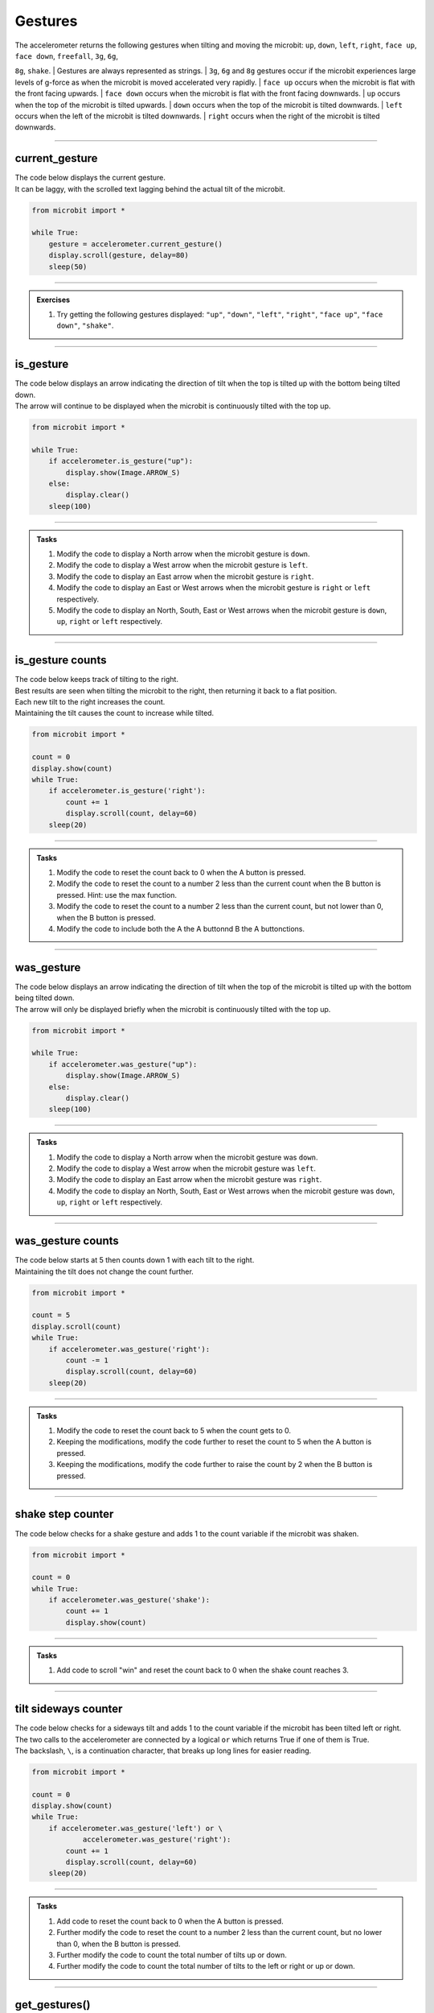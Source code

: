 ====================================================
Gestures
====================================================

| The accelerometer returns the following gestures when tilting and moving the microbit: ``up``, ``down``, ``left``, ``right``, ``face up``, ``face down``, ``freefall``, ``3g``, ``6g``,
``8g``, ``shake``. 
| Gestures are always represented as strings. 
| ``3g``, ``6g`` and ``8g`` gestures occur if the microbit experiences large levels of g-force as when the microbit is moved accelerated very rapidly.
| ``face up`` occurs when the microbit is flat with the front facing upwards.
| ``face down`` occurs when the microbit is flat with the front facing downwards.
| ``up`` occurs when the top of the microbit is tilted upwards.
| ``down`` occurs when the top of the microbit is tilted downwards.
| ``left`` occurs when the left of the microbit is tilted downwards.
| ``right`` occurs when the right of the microbit is tilted downwards.

----

current_gesture
-------------------------

.. py:function:: current_gesture()

    Return the name of the current gesture as a string. The gestures are: ``"up"``, ``"down"``, ``"left"``, ``"right"``, ``"face up"``, ``"face down"``, ``"freefall"``, ``"3g"``, ``"6g"``, ``"8g"``, ``"shake"``.

| The code below displays the current gesture. 
| It can be laggy, with the scrolled text lagging behind the actual tilt of the microbit.

.. code-block:: python

    from microbit import *

    while True:
        gesture = accelerometer.current_gesture()
        display.scroll(gesture, delay=80)
        sleep(50)
----

.. admonition:: Exercises

    #. Try getting the following gestures displayed: ``"up"``, ``"down"``, ``"left"``, ``"right"``, ``"face up"``, ``"face down"``, ``"shake"``.

----

is_gesture
-------------------------

.. py:function:: is_gesture(name)

    Return True or False to indicate if the named gesture is currently active.

| The code below displays an arrow indicating the direction of tilt when the top is tilted up with the bottom being tilted down.
| The arrow will continue to be displayed when the microbit is continuously tilted with the top up.

.. code-block:: python

    from microbit import *

    while True:
        if accelerometer.is_gesture("up"):
            display.show(Image.ARROW_S)
        else:
            display.clear()
        sleep(100)

----

.. admonition:: Tasks

    #. Modify the code to display a North arrow when the microbit gesture is ``down``.
    #. Modify the code to display a West arrow when the microbit gesture is ``left``.
    #. Modify the code to display an East arrow when the microbit gesture is ``right``.
    #. Modify the code to display an East or West arrows when the microbit gesture is ``right`` or ``left`` respectively.
    #. Modify the code to display an North, South, East or West arrows when the microbit gesture is ``down``, ``up``, ``right`` or ``left`` respectively.

    .. dropdown::
        :icon: codescan
        :color: primary
        :class-container: sd-dropdown-container

        .. tab-set::

            .. tab-item:: Q1

                Modify the code to display a North arrow when the microbit gesture is ``down``.

                .. code-block:: python

                    from microbit import *

                    while True:
                        if accelerometer.is_gesture("down"):
                            display.show(Image.ARROW_N)
                        else:
                            display.clear()
                        sleep(100)

            .. tab-item:: Q2

                Modify the code to display a West arrow when the microbit gesture is ``left``.

                .. code-block:: python

                    from microbit import *

                    while True:
                        if accelerometer.is_gesture("left"):
                            display.show(Image.ARROW_W)
                        else:
                            display.clear()
                        sleep(100)

            .. tab-item:: Q3

                Modify the code to display an East arrow when the microbit gesture is ``right``.

                .. code-block:: python

                    from microbit import *

                    while True:
                        if accelerometer.is_gesture("right"):
                            display.show(Image.ARROW_E)
                        else:
                            display.clear()
                        sleep(100)

            .. tab-item:: Q4

                Modify the code to display an East or West arrow when the microbit gesture is ``right`` or ``left`` respectively.

                .. code-block:: python

                    from microbit import *

                    while True:
                        if accelerometer.is_gesture("right"):
                            display.show(Image.ARROW_E)
                        elif accelerometer.is_gesture("left"):
                            display.show(Image.ARROW_W)
                        else:
                            display.clear()
                        sleep(100)

            .. tab-item:: Q5

                Modify the code to display a North, South, East or West arrow when the microbit gesture is ``down``, ``up``, ``right`` or ``left`` respectively.

                .. code-block:: python

                    from microbit import *

                    while True:
                        if accelerometer.is_gesture("down"):
                            display.show(Image.ARROW_N)
                        elif accelerometer.is_gesture("up"):
                            display.show(Image.ARROW_S)
                        elif accelerometer.is_gesture("right"):
                            display.show(Image.ARROW_E)
                        elif accelerometer.is_gesture("left"):
                            display.show(Image.ARROW_W)
                        else:
                            display.clear()
                        sleep(100)

----

is_gesture counts
-------------------------

| The code below keeps track of tilting to the right.
| Best results are seen when tilting the microbit to the right, then returning it back to a flat position.
| Each new tilt to the right increases the count.
| Maintaining the tilt causes the count to increase while tilted.

.. code-block:: python

    from microbit import *

    count = 0
    display.show(count)
    while True:
        if accelerometer.is_gesture('right'):
            count += 1
            display.scroll(count, delay=60)
        sleep(20)

----

.. admonition:: Tasks

    #. Modify the code to reset the count back to 0 when the A button is pressed.
    #. Modify the code to reset the count to a number 2 less than the current count when the B button is pressed. Hint: use the max function.
    #. Modify the code to reset the count to a number 2 less than the current count, but not lower than 0, when the B button is pressed.
    #. Modify the code to include both the A the A buttonnd B the A buttonctions.

    .. dropdown::
        :icon: codescan
        :color: primary
        :class-container: sd-dropdown-container

        .. tab-set::

            .. tab-item:: Q1

                Modify the code to reset the count back to 0 when the A button is pressed.

                .. code-block:: python

                    from microbit import *

                    count = 0
                    display.show(count)
                    while True:
                        if button_a.is_pressed():
                            count = 0
                            display.scroll(count, delay=60)
                            sleep(200)
                       if accelerometer.is_gesture('right'):
                            count += 1
                            display.scroll(count, delay=60)
                        sleep(20)

            .. tab-item:: Q2

                Modify the code to reset the count to a number 2 less than the current count when the B button is pressed. Hint: use the max function.

                .. code-block:: python

                    from microbit import *

                    count = 0
                    display.show(count)
                    while True:
                        if button_b.is_pressed():
                            count = count - 2
                            display.scroll(count, delay=60)
                            sleep(200)
                        if accelerometer.is_gesture('right'):
                            count += 1
                            display.scroll(count, delay=60)
                        sleep(20)

            .. tab-item:: Q3

                Modify the code to reset the count to a number 2 less than the current count, but not lower than 0, when the B button is pressed.

                .. code-block:: python

                    from microbit import *

                    count = 0
                    display.show(count)
                    while True:
                        if button_b.is_pressed():
                            count = max(0, count - 2)
                            display.scroll(count, delay=60)
                            sleep(200)
                        if accelerometer.is_gesture('right'):
                            count += 1
                            display.scroll(count, delay=60)
                        sleep(20)

            .. tab-item:: Q4

                Modify the code to include both the A the A buttonnd B the A buttonctions.

                .. code-block:: python

                    from microbit import *

                    count = 0
                    display.show(count)
                    while True:
                        if button_a.is_pressed():
                            count = 0
                            display.scroll(count, delay=60)
                            sleep(200)
                        elif button_b.is_pressed():
                            count = max(0, count - 2)
                            display.scroll(count, delay=60)
                            sleep(200)
                        if accelerometer.is_gesture('right'):
                            count += 1
                            display.scroll(count, delay=60)
                        sleep(20)

----

was_gesture
-------------------------

.. py:function:: was_gesture(name)

    | Return True or False to indicate if the named gesture was active since the last check. 
    | ``was_gesture`` will not return True again for the same gesture unless another gesture has occurred.


| The code below displays an arrow indicating the direction of tilt when the top of the microbit is tilted up with the bottom being tilted down.
| The arrow will only be displayed briefly when the microbit is continuously tilted with the top up.

.. code-block:: python

    from microbit import *

    while True:
        if accelerometer.was_gesture("up"):
            display.show(Image.ARROW_S)
        else:
            display.clear()
        sleep(100)

----

.. admonition:: Tasks

    #. Modify the code to display a North arrow when the microbit gesture was ``down``.
    #. Modify the code to display a West arrow when the microbit gesture was ``left``.
    #. Modify the code to display an East arrow when the microbit gesture was ``right``.
    #. Modify the code to display an North, South, East or West arrows when the microbit gesture was ``down``, ``up``, ``right`` or ``left`` respectively.

    .. dropdown::
        :icon: codescan
        :color: primary
        :class-container: sd-dropdown-container

        .. tab-set::

            .. tab-item:: Q1

                Modify the code to display a North arrow when the microbit gesture was ``down``.

                .. code-block:: python

                    from microbit import *

                    while True:
                        if accelerometer.was_gesture("down"):
                            display.show(Image.ARROW_N)
                        else:
                            display.clear()
                        sleep(100)

            .. tab-item:: Q2

                Modify the code to display a West arrow when the microbit gesture was ``left``.

                .. code-block:: python

                    from microbit import *

                    while True:
                        if accelerometer.was_gesture("left"):
                            display.show(Image.ARROW_W)
                        else:
                            display.clear()
                        sleep(100)

            .. tab-item:: Q3

                Modify the code to display an East arrow when the microbit gesture was ``right``.

                .. code-block:: python

                    from microbit import *

                    while True:
                        if accelerometer.is_gesture("right"):
                            display.show(Image.ARROW_E)
                        else:
                            display.clear()
                        sleep(100)

            .. tab-item:: Q4

                Modify the code to display a North, South, East or West arrow when the microbit gesture was ``down``, ``up``, ``right`` or ``left`` respectively.

                .. code-block:: python

                    from microbit import *

                    while True:
                        if accelerometer.was_gesture("down"):
                            display.show(Image.ARROW_N)
                        elif accelerometer.was_gesture("up"):
                            display.show(Image.ARROW_S)
                        elif accelerometer.was_gesture("right"):
                            display.show(Image.ARROW_E)
                        elif accelerometer.was_gesture("left"):
                            display.show(Image.ARROW_W)
                        else:
                            display.clear()
                        sleep(100)

----

was_gesture counts
-------------------------

| The code below starts at 5 then counts down 1 with each tilt to the right.
| Maintaining the tilt does not change the count further.

.. code-block:: python

    from microbit import *

    count = 5
    display.scroll(count)
    while True:
        if accelerometer.was_gesture('right'):
            count -= 1
            display.scroll(count, delay=60)
        sleep(20)

----

.. admonition:: Tasks

    #. Modify the code to reset the count back to 5 when the count gets to 0.
    #. Keeping the modifications, modify the code further to reset the count to 5 when the A button is pressed.
    #. Keeping the modifications, modify the code further to raise the count by 2 when the B button is pressed.

    .. dropdown::
        :icon: codescan
        :color: primary
        :class-container: sd-dropdown-container

        .. tab-set::

            .. tab-item:: Q1

                Modify the code to reset the count back to 5 when the count gets to 0.

                .. code-block:: python

                    from microbit import *

                    count = 5
                    display.scroll(count)
                    while True:
                        if accelerometer.was_gesture('right'):
                            count -= 1
                            display.scroll(count, delay=60)
                        sleep(20)
                        if count == 0:
                            count = 5
                            display.scroll(count, delay=60)
                            sleep(200)                        

            .. tab-item:: Q2

                Keeping the modifications, modify the code further to reset the count to 5 when the A button is pressed.

                .. code-block:: python

                    from microbit import *

                    count = 5
                    display.scroll(count)
                    while True:
                        if button_a.is_pressed():
                            count = 5
                            display.scroll(count, delay=60)
                            sleep(200)
                        if accelerometer.was_gesture('right'):
                            count -= 1
                            display.scroll(count, delay=60)
                        sleep(20)
                        if count == 0:
                            count = 5
                            display.scroll(count, delay=60)
                            sleep(200)


            .. tab-item:: Q3

                Keeping the modifications, modify the code further to raise the count by 2 when the B button is pressed.

                .. code-block:: python

                    from microbit import *

                    count = 5
                    display.scroll(count)
                    while True:
                        if button_a.is_pressed():
                            count = 5
                            display.scroll(count, delay=60)
                            sleep(200)
                        elif button_b.is_pressed():
                            count = count + 2
                            display.scroll(count, delay=60)
                            sleep(200)
                        if accelerometer.was_gesture('right'):
                            count -= 1
                            display.scroll(count, delay=60)
                        sleep(20)
                        if count == 0:
                            count = 5
                            display.scroll(count, delay=60)
                            sleep(20)

----

shake step counter
-------------------------

| The code below checks for a shake gesture and adds 1 to the count variable if the microbit was shaken.

.. code-block:: python

    from microbit import *

    count = 0
    while True:
        if accelerometer.was_gesture('shake'):
            count += 1
            display.show(count)

----

.. admonition:: Tasks

    #. Add code to scroll "win" and reset the count back to 0 when the shake count reaches 3.

    .. dropdown::
        :icon: codescan
        :color: primary
        :class-container: sd-dropdown-container

        .. tab-set::

            .. tab-item:: Q1

                Add code to scroll "win" and reset the count back to 0 when the shake count reaches 3.

                .. code-block:: python

                    from microbit import *

                    count = 0
                    while True:
                        if accelerometer.was_gesture('shake'):
                            count += 1
                            display.show(count)
                        if count == 3:
                            count = 0
                            display.scroll("win", delay=60)
                            sleep(20)

----

tilt sideways counter
-------------------------

| The code below checks for a sideways tilt and adds 1 to the count variable if the microbit has been tilted left or right.
| The two calls to the accelerometer are connected by a logical ``or`` which returns True if one of them is True.
| The backslash, ``\``, is a continuation character, that breaks up long lines for easier reading.

.. code-block:: python

    from microbit import *

    count = 0
    display.show(count)
    while True:
        if accelerometer.was_gesture('left') or \
                accelerometer.was_gesture('right'):
            count += 1
            display.scroll(count, delay=60)
        sleep(20)

----

.. admonition:: Tasks

    #. Add code to reset the count back to 0 when the A button is pressed.
    #. Further modify the code to reset the count to a number 2 less than the current count, but no lower than 0, when the B button is pressed.
    #. Further modify the code to count the total number of tilts up or down.
    #. Further modify the code to count the total number of tilts to the left or right or up or down.

    .. dropdown::
        :icon: codescan
        :color: primary
        :class-container: sd-dropdown-container

        .. tab-set::

            .. tab-item:: Q1

                Add code to reset the count back to 0 when the A button is pressed.

                .. code-block:: python

                    from microbit import *

                    count = 0
                    display.show(count)
                    while True:
                        if button_a.is_pressed():
                            count = 0
                            display.scroll(count, delay=60)
                            sleep(200)
                        if accelerometer.was_gesture('left') or \
                                accelerometer.was_gesture('right'):
                            count += 1
                            display.scroll(count, delay=60)
                        sleep(20)

            .. tab-item:: Q2

                Further modify the code to reset the count to a number 2 less than the current count, but no lower than 0, when the B button is pressed.

                .. code-block:: python

                    from microbit import *

                    count = 0
                    display.show(count)
                    while True:
                        if button_a.is_pressed():
                            count = 0
                            display.scroll(count, delay=60)
                            sleep(200)
                        elif button_b.is_pressed():
                            count = max(0, count - 2)
                            display.scroll(count, delay=60)
                            sleep(200)
                        if accelerometer.was_gesture('left') or \
                                accelerometer.was_gesture('right'):
                            count += 1
                            display.scroll(count, delay=60)
                        sleep(20)

            .. tab-item:: Q3

                Further modify the code to count the total number of tilts to the front or back instead of left and right.

                .. code-block:: python

                    from microbit import *

                    count = 0
                    display.show(count)
                    while True:
                        if button_a.is_pressed():
                            count = 0
                            display.scroll(count, delay=60)
                            sleep(200)
                        elif button_b.is_pressed():
                            count = max(0, count - 2)
                            display.scroll(count, delay=60)
                            sleep(200)
                        if accelerometer.was_gesture('up') or \
                                accelerometer.was_gesture('down'):
                            count += 1
                            display.scroll(count, delay=60)
                        sleep(20)

            .. tab-item:: Q4

                Further modify the code to count the total number of tilts to the left or right or front or back.

                .. code-block:: python

                    from microbit import *

                    count = 0
                    display.show(count)
                    while True:
                        if button_a.is_pressed():
                            count = 0
                            display.scroll(count, delay=60)
                            sleep(200)
                        elif button_b.is_pressed():
                            count = max(0, count - 2)
                            display.scroll(count, delay=60)
                            sleep(200)
                        if (
                            accelerometer.was_gesture("left")
                            or accelerometer.was_gesture("right")
                            or accelerometer.was_gesture("up")
                            or accelerometer.was_gesture("down")
                        ):
                            count += 1
                            display.scroll(count, delay=60)
                        sleep(20)

----

get_gestures()
-------------------------

.. py:function:: get_gestures()

    | Return a tuple of the gesture history. The most recent is listed last.
    | Also clears the gesture history before returning.


| The code below will typically get 4 to 8 gestures with a 2 sec sleep.
| The gestures tuple can be displayed by using a for-loop to each item in the tuple for display.

.. code-block:: python

    from microbit import *

    display.show('-')
    while True:
        gestures = accelerometer.get_gestures()
        if len(gestures) > 0:
            display.show(len(gestures))
            sleep(1000)
            for g in gestures:
                display.scroll(g, delay=60)
            display.scroll('-')
        sleep(2000)

----

.. admonition:: Exercises

    #. Try adjusting the sleep from 2 up to 5 seconds and spinning the microbit on its edge to give the gestures in order: right, down, left, up.
    #. Try adjusting the sleep from 2 up to 5 seconds and spinning the microbit to give the gestures in order: face up, left, face down, right.
